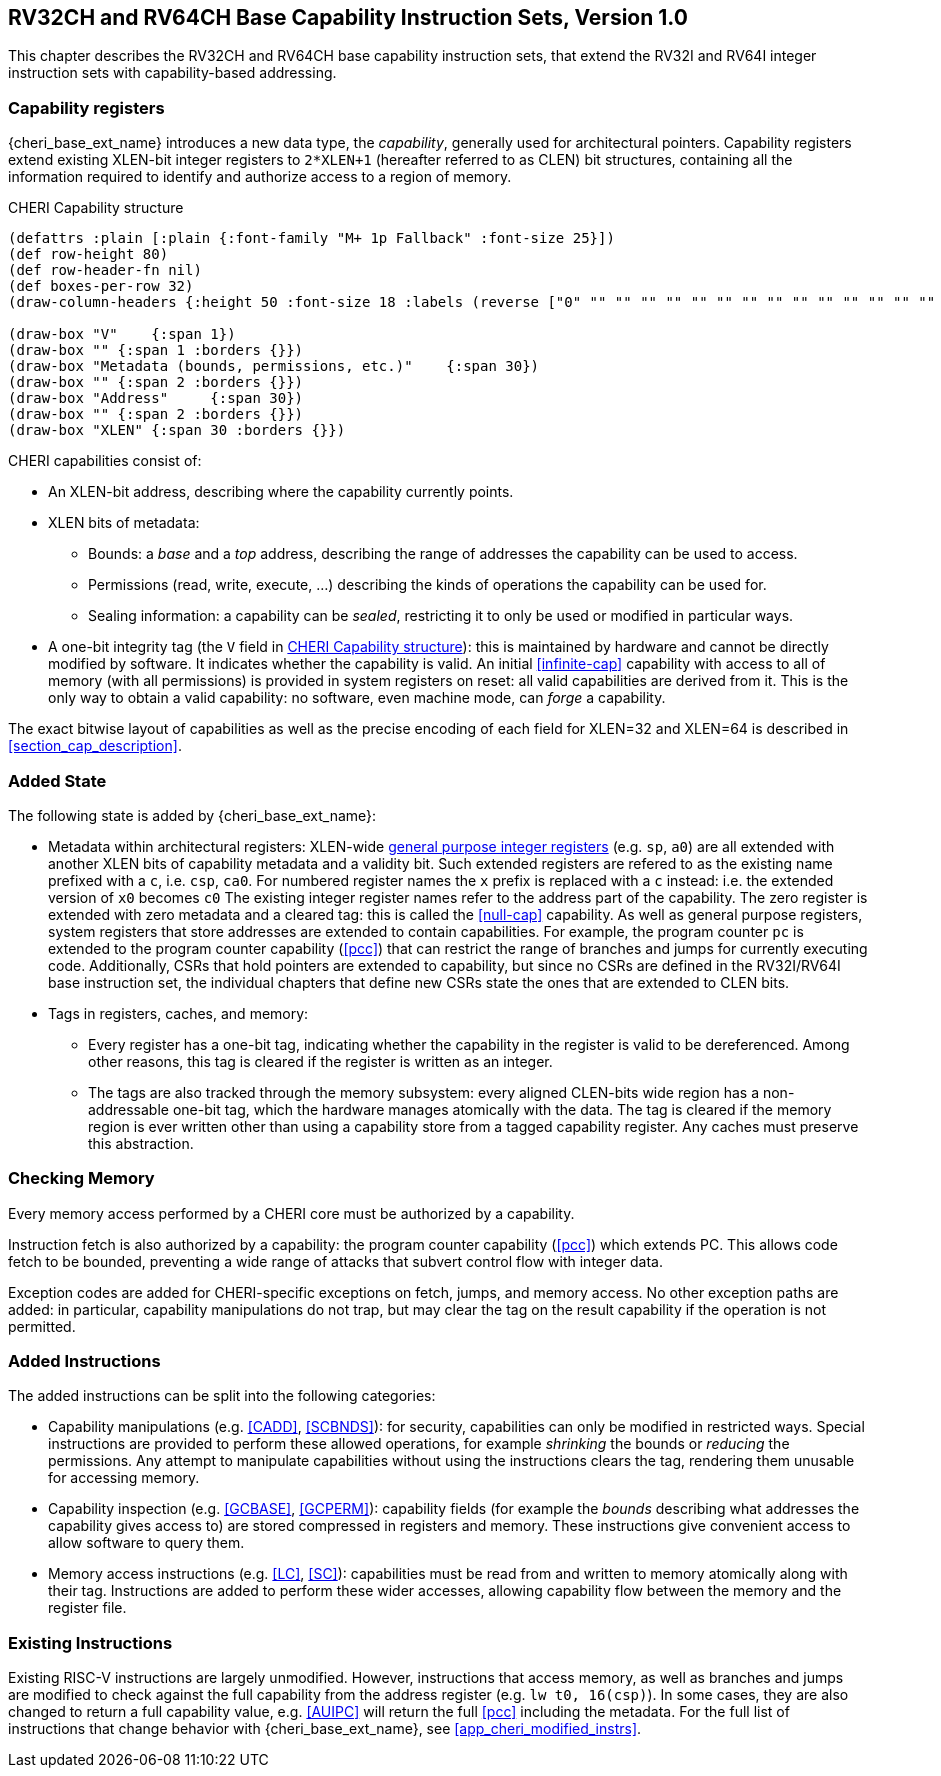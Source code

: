 [[rv32ch]]
== RV32CH and RV64CH Base Capability Instruction Sets, Version 1.0
This chapter describes the RV32CH and RV64CH base capability
instruction sets, that extend the RV32I and RV64I integer instruction
sets with capability-based addressing.

=== Capability registers

{cheri_base_ext_name} introduces a new data type, the _capability_, generally used for architectural pointers.
Capability registers extend existing XLEN-bit integer registers to `2*XLEN+1` (hereafter referred to as CLEN) bit structures, containing all the information required to identify and authorize access to a region of memory.

.CHERI Capability structure
[#cap_structure]
[bytefield]
----
(defattrs :plain [:plain {:font-family "M+ 1p Fallback" :font-size 25}])
(def row-height 80)
(def row-header-fn nil)
(def boxes-per-row 32)
(draw-column-headers {:height 50 :font-size 18 :labels (reverse ["0" "" "" "" "" "" "" "" "" "" "" "" "" "" "" "" "" "" "" "" "" "" "" "" "" "" "" "" "" "XLEN-1" "" ""])})

(draw-box "V"    {:span 1})
(draw-box "" {:span 1 :borders {}})
(draw-box "Metadata (bounds, permissions, etc.)"    {:span 30})
(draw-box "" {:span 2 :borders {}})
(draw-box "Address"     {:span 30})
(draw-box "" {:span 2 :borders {}})
(draw-box "XLEN" {:span 30 :borders {}})
----

CHERI capabilities consist of:

* An XLEN-bit address, describing where the capability currently points.
* XLEN bits of metadata:
** Bounds: a _base_ and a _top_ address, describing the range of addresses the capability can be used to access.
** Permissions (read, write, execute, ...) describing the kinds of operations the capability can be used for.
** Sealing information: a capability can be _sealed_, restricting it to only be used or modified in particular ways.
* A one-bit integrity tag (the `V` field in <<cap_structure>>): this is maintained by hardware and cannot be directly modified by software.
 It indicates whether the capability is valid.
 An initial <<infinite-cap>> capability with access to all of memory (with all permissions) is provided in system registers on reset: all valid capabilities are derived from it.
 This is the only way to obtain a valid capability: no software, even machine mode, can _forge_ a capability.

The exact bitwise layout of capabilities as well as the precise encoding of each field for XLEN=32 and XLEN=64 is described in <<section_cap_description>>.

=== Added State

The following state is added by {cheri_base_ext_name}:

* Metadata within architectural registers: XLEN-wide <<gprs,general purpose integer registers>> (e.g. `sp`, `a0`) are all extended with another XLEN bits of capability metadata and a validity bit.
Such extended registers are refered to as the existing name prefixed with a `c`, i.e. `csp`, `ca0`.
For numbered register names the `x` prefix is replaced with a `c` instead: i.e. the extended version of `x0` becomes `c0`
The existing integer register names refer to the address part of the capability.
The zero register is extended with zero metadata and a cleared tag: this is called the <<null-cap>> capability.
As well as general purpose registers, system registers that store addresses are extended to contain capabilities.
For example, the program counter `pc` is extended to the program counter capability (<<pcc>>) that can restrict the range of branches and jumps for currently executing code.
Additionally, CSRs that hold pointers are extended to capability, but since no CSRs are defined in the RV32I/RV64I base instruction set, the individual chapters that define new CSRs state the ones that are extended to CLEN bits.

* Tags in registers, caches, and memory:

** Every register has a one-bit tag, indicating whether the capability in the register is valid to be dereferenced.
Among other reasons, this tag is cleared if the register is written as an integer.

** The tags are also tracked through the memory subsystem: every aligned CLEN-bits wide region has a non-addressable one-bit tag, which the hardware manages atomically with the data.
The tag is cleared if the memory region is ever written other than using a capability store from a tagged capability register.
Any caches must preserve this abstraction.

=== Checking Memory

Every memory access performed by a CHERI core must be authorized by a capability.
// TODO: update this for the new structure
// In _purecap_ code, where all pointers are individual capabilities, the capability and address are used together, so e.g. `lw t0, 16(csp)` loads a word from memory, getting the address and bounds from the `csp` register.
// For code that has not yet been fully adapted to CHERI (_hybrid_ code), the processor can run in a pointer mode (not to be confused with a privilege mode) where the authorizing capability is instead taken from a special CSR: the default data capability (<<ddc>>).

Instruction fetch is also authorized by a capability: the program counter capability (<<pcc>>) which extends PC.
This allows code fetch to be bounded, preventing a wide range of attacks that subvert control flow with integer data.
// TODO: move this to the appropriate chapter
// Where {cheri_default_ext_name} is supported, the <<pcc>> also contains the <<m_bit,mode bit>> indicating whether the processor is running in integer or capability pointer mode.
// Changing the bounds used for instruction fetch or the pointer mode can be as easy as performing a capability-based jump (<<JALR>> in capability pointer mode).
// <<MODESW_CAP>> and <<MODESW_INT>> instructions are also added to allow cheap mode switching.

Exception codes are added for CHERI-specific exceptions on fetch, jumps, and memory access.
No other exception paths are added: in particular, capability manipulations do not trap, but may clear the tag on the result capability if the operation is not permitted.

=== Added Instructions

The added instructions can be split into the following categories:

* Capability manipulations (e.g. <<CADD>>, <<SCBNDS>>): for security, capabilities can only be modified in restricted ways.
Special instructions are provided to perform these allowed operations, for example _shrinking_ the bounds or _reducing_ the permissions.
Any attempt to manipulate capabilities without using the instructions clears the tag, rendering them unusable for accessing memory.

* Capability inspection (e.g. <<GCBASE>>, <<GCPERM>>): capability fields (for example the _bounds_ describing what addresses the capability gives access to) are stored compressed in registers and memory.
These instructions give convenient access to allow software to query them.

* Memory access instructions (e.g. <<LC>>, <<SC>>): capabilities must be read from and written to memory atomically along with their tag.
Instructions are added to perform these wider accesses, allowing capability flow between the memory and the register file.

// TODO: add the base instructions here

=== Existing Instructions

Existing RISC-V instructions are largely unmodified.
// TODO: move hybrid to appropriate section
// in {cheri_int_mode_name}, there is binary compatibility.
// Instructions that access memory, as well as branches and jumps, are automatically checked against <<ddc>> and <<pcc>>, raising an exception if the checks fail.
// However, <<ddc>> and <<pcc>> are reset to <<infinite-cap>> capabilities, meaning the checks will always pass on systems that have not written to CHERI system registers.
However, instructions that access memory, as well as branches and jumps are modified to check against the full capability from the address register (e.g. `lw t0, 16(csp)`).
In some cases, they are also changed to return a full capability value, e.g. <<AUIPC>> will return the full <<pcc>> including the metadata.
For the full list of instructions that change behavior with {cheri_base_ext_name}, see <<app_cheri_modified_instrs>>.
